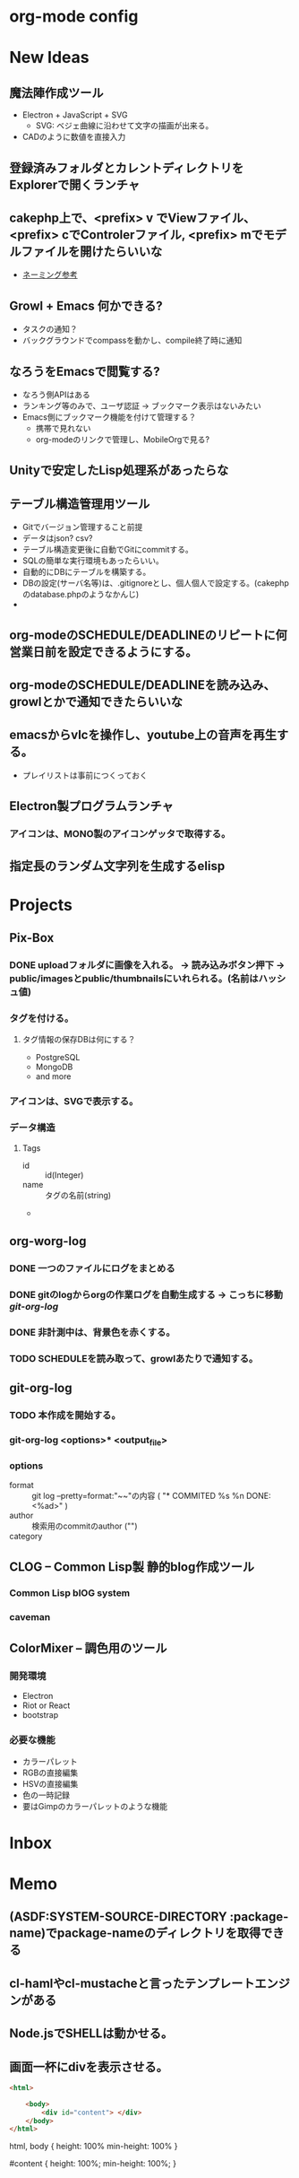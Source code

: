 #+CATEGORY: MEMO
* org-mode config
#+SEQ_TODO: TODO(t) STARTED(s) WAITING(w) APPT(a) | DONE(d) CANCELLED(c) DEFERRED(f)
#+TAGS: 八戸予約システム(h) 山梨予約システム(y) はまなす会館予約システム(m)
#+TAGS: ユニバース提出資料(u) 八戸ゴルフ倶楽部(g)
#+TAGS: 修理対応(f) オペレーション作業(o) その他作業(O)
#+TAGS: 昼休み(r)
#+STARTUP: overview
#+STARTUP: hidestars
#+STARTUP: logdone
* New Ideas
** 魔法陣作成ツール
- Electron + JavaScript + SVG
  - SVG: ベジェ曲線に沿わせて文字の描画が出来る。
- CADのように数値を直接入力
** 登録済みフォルダとカレントディレクトリをExplorerで開くランチャ
** cakephp上で、<prefix> v でViewファイル、<prefix> cでControlerファイル, <prefix> mでモデルファイルを開けたらいいな
- [[http://shigemk2.hatenablog.com/entry/20110816/1313473346][ネーミング参考]]
** Growl + Emacs 何かできる?   
- タスクの通知？
- バックグラウンドでcompassを動かし、compile終了時に通知
** なろうをEmacsで閲覧する?
- なろう側APIはある
- ランキング等のみで、ユーザ認証 → ブックマーク表示はないみたい
- Emacs側にブックマーク機能を付けて管理する？
  - 携帯で見れない
  - org-modeのリンクで管理し、MobileOrgで見る?
** Unityで安定したLisp処理系があったらな
** テーブル構造管理用ツール
+ Gitでバージョン管理すること前提
+ データはjson? csv?
+ テーブル構造変更後に自動でGitにcommitする。
+ SQLの簡単な実行環境もあったらいい。
+ 自動的にDBにテーブルを構築する。
+ DBの設定(サーバ名等)は、.gitignoreとし、個人個人で設定する。(cakephpのdatabase.phpのようなかんじ)
+ 
** org-modeのSCHEDULE/DEADLINEのリピートに何営業日前を設定できるようにする。
** org-modeのSCHEDULE/DEADLINEを読み込み、growlとかで通知できたらいいな
** emacsからvlcを操作し、youtube上の音声を再生する。
+ プレイリストは事前につくっておく
** Electron製プログラムランチャ
*** アイコンは、MONO製のアイコンゲッタで取得する。
** 指定長のランダム文字列を生成するelisp
* Projects
** Pix-Box
#+CATEGORY: Pix-Box
*** DONE uploadフォルダに画像を入れる。 → 読み込みボタン押下 → public/imagesとpublic/thumbnailsにいれられる。(名前はハッシュ値)
*** タグを付ける。
**** タグ情報の保存DBは何にする？
  + PostgreSQL
  + MongoDB
  + and more
*** アイコンは、SVGで表示する。
*** データ構造
**** Tags
+ id :: id(Integer)
+ name :: タグの名前(string)
+ 
** org-worg-log
*** DONE 一つのファイルにログをまとめる
*** DONE gitのlogからorgの作業ログを自動生成する → こっちに移動 [[git-org-log]]
*** DONE 非計測中は、背景色を赤くする。
    CLOSED: [2015-12-07 月 15:02]
*** TODO SCHEDULEを読み取って、growlあたりで通知する。
** git-org-log
*** TODO 本作成を開始する。
*** git-org-log <options>* <output_file>
*** options
- format :: git log --pretty=format:"~~"の内容 ( "* COMMITED %s %n DONE: <%ad>" )
- author :: 検索用のcommitのauthor  ("")
- category :: #+CATEGORY: の値 ("")
** CLOG -- Common Lisp製 静的blog作成ツール
#+CATEGORY: CLOG
*** Common Lisp blOG system
*** caveman
** ColorMixer -- 調色用のツール
#+CATECORY: ColorMixer
*** 開発環境
+ Electron 
+ Riot or React
+ bootstrap
*** 必要な機能
+ カラーパレット
+ RGBの直接編集
+ HSVの直接編集
+ 色の一時記録
+ 要はGimpのカラーパレットのような機能
* Inbox
* Memo
** (ASDF:SYSTEM-SOURCE-DIRECTORY :package-name)でpackage-nameのディレクトリを取得できる
** cl-hamlやcl-mustacheと言ったテンプレートエンジンがある
** Node.jsでSHELLは動かせる。
** 画面一杯にdivを表示させる。

#+NAME: index.html
#+BEGIN_SRC html
<html>
	
	<body>
		<div id="content"> </div>
	</body>
</html>
#+END_SRC

#+NAME: index.css
#+BEGIN_SCR css
html, body {
  height: 100%
  min-height: 100%
}

#content {
  height: 100%;
  min-height: 100%;
}
#+END_SRC


